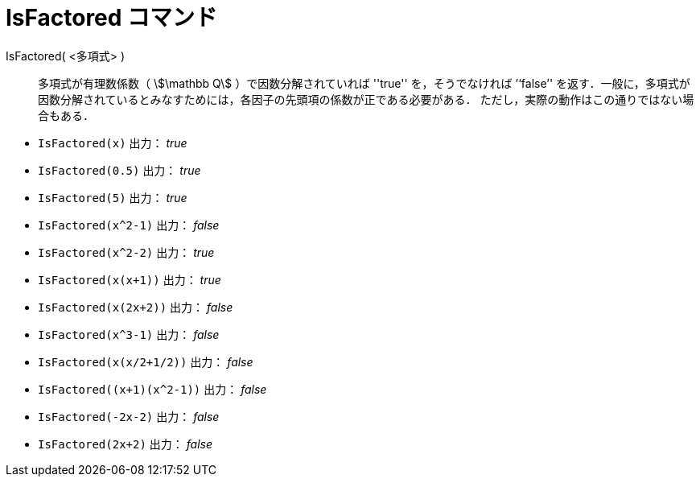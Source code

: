 = IsFactored コマンド
:page-en: commands/IsFactored
ifdef::env-github[:imagesdir: /ja/modules/ROOT/assets/images]

IsFactored( <多項式> )::
  多項式が有理数係数（ stem:[\mathbb Q] ）で因数分解されていれば ''true'' を，そうでなければ ’‘false’' を返す．一般に，多項式が因数分解されているとみなすためには，各因子の先頭項の係数が正である必要がある．
ただし，実際の動作はこの通りではない場合もある．

[EXAMPLE]
====
* `IsFactored(x)` 出力： _true_ +
* `IsFactored(0.5)` 出力： _true_ +
* `IsFactored(5)` 出力： _true_ +
* `IsFactored(x^2-1)` 出力： _false_ +
* `IsFactored(x^2-2)` 出力： _true_ +
* `IsFactored(x(x+1))` 出力： _true_ +
* `IsFactored(x(2x+2))` 出力： _false_ +
* `IsFactored(x^3-1)` 出力： _false_ +
* `IsFactored(x(x/2+1/2))` 出力： _false_ +
* `+IsFactored((x+1)(x^2-1))+` 出力： _false_ +
* `IsFactored(-2x-2)` 出力： _false_ +
* `IsFactored(2x+2)` 出力： _false_ +
====
